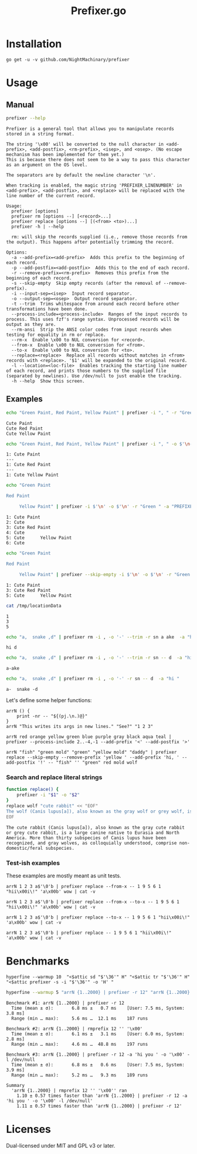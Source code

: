 #+TITLE: Prefixer.go

* Installation
#+BEGIN_SRC
go get -u -v github.com/NightMachinary/prefixer
#+END_SRC

* Usage
** Manual
#+BEGIN_SRC bash :results verbatim :exports both
prefixer --help
#+END_SRC

#+RESULTS:
#+begin_example
Prefixer is a general tool that allows you to manipulate records stored in a string format.

The string '\x00' will be converted to the null character in <add-prefix>, <add-postfix>, <rm-prefix>, <isep>, and <osep>. (No escape mechanism has been implemented for them yet.)
This is because there does not seem to be a way to pass this character as an argument on the OS level.

The separators are by default the newline character '\n'.

When tracking is enabled, the magic string 'PREFIXER_LINENUMBER' in <add-prefix>, <add-postfix>, and <replace> will be replaced with the line number of the current record.

Usage:
  prefixer [options]
  prefixer rm [options --] [<record>...]
  prefixer replace [options --] [(<from> <to>)...]
  prefixer -h | --help

  rm: will skip the records supplied (i.e., remove those records from the output). This happens after potentially trimming the record.

Options:
  -a --add-prefix=<add-prefix>  Adds this prefix to the beginning of each record.
  -p --add-postfix=<add-postfix>  Adds this to the end of each record.
  -r --remove-prefix=<rm-prefix>  Removes this prefix from the beginning of each record.
  -s --skip-empty  Skip empty records (after the removal of --remove-prefix).
  -i --input-sep=<isep>  Input record separator.
  -o --output-sep=<osep>  Output record separator.
  -t --trim  Trims whitespace from around each record before other transformations have been done.
  --process-include=<process-include>  Ranges of the input records to process. This uses fzf's range syntax. Unprocessed records will be output as they are.
  --rm-ansi  Strip the ANSI color codes from input records when testing for equality in rm or replace.
  --rm-x  Enable \x00 to NUL conversion for <record>.
  --from-x  Enable \x00 to NUL conversion for <from>.
  --to-x  Enable \x00 to NUL conversion for <to>.
  --replace=<replace>  Replace all records without matches in <from> records with <replace>. '$1' will be expanded to the original record.
  -l --location=<loc-file>  Enables tracking the starting line number of each record, and prints those numbers to the supplied file (separated by newlines). Use /dev/null to just enable the tracking.
  -h --help  Show this screen.
#+end_example

** Examples

#+begin_src bash :results verbatim :exports both
echo "Green Paint, Red Paint, Yellow Paint" | prefixer -i ", " -r "Green " -a "Cute "
#+end_src

#+RESULTS:
: Cute Paint
: Cute Red Paint
: Cute Yellow Paint

#+begin_src bash :results verbatim :exports both
echo "Green Paint, Red Paint, Yellow Paint" | prefixer -i ", " -o $'\n---\n' -r "Green " -a "PREFIXER_LINENUMBER: Cute " -l /dev/null
#+end_src

#+RESULTS:
: 1: Cute Paint
: ---
: 1: Cute Red Paint
: ---
: 1: Cute Yellow Paint

#+begin_src bash :results verbatim :exports both
echo "Green Paint

Red Paint

     Yellow Paint" | prefixer -i $'\n' -o $'\n' -r "Green " -a "PREFIXER_LINENUMBER: Cute " -l /dev/null
#+end_src

#+RESULTS:
: 1: Cute Paint
: 2: Cute
: 3: Cute Red Paint
: 4: Cute
: 5: Cute      Yellow Paint
: 6: Cute

#+begin_src bash :results verbatim :exports both
echo "Green Paint

Red Paint

     Yellow Paint" | prefixer --skip-empty -i $'\n' -o $'\n' -r "Green " -a "PREFIXER_LINENUMBER: Cute " -l /tmp/locationData
#+end_src

#+RESULTS:
: 1: Cute Paint
: 3: Cute Red Paint
: 5: Cute      Yellow Paint

#+begin_src bash :results verbatim :exports both
cat /tmp/locationData
#+end_src

#+RESULTS:
: 1
: 3
: 5

#+begin_src bash :results verbatim :exports both
echo "a,  snake ,d" | prefixer rm -i , -o '-' --trim -r sn a ake  -a "hi "
#+end_src

#+RESULTS:
: hi d

#+begin_src bash :results verbatim :exports both
echo "a,  snake ,d" | prefixer rm -i , -o '-' --trim -r sn -- d  -a "hi "
#+end_src

#+RESULTS:
: a-ake

#+begin_src bash :results verbatim :exports both
echo "a,  snake ,d" | prefixer rm -i , -o '-' -r sn -- d  -a "hi "
#+end_src

#+RESULTS:
: a-  snake -d

Let's define some helper functions:

#+begin_src bsh.dash :results verbatim :exports both :wrap example
arrN () {
    print -nr -- "${(pj.\n.)@}"
}
arrN "This writes its args in new lines." "See?" "1 2 3"
#+end_src

#+RESULTS:
#+begin_example
This writes its args in new lines.
See?
1 2 3
#+end_example

#+begin_src bsh.dash :results verbatim :exports both :wrap example
arrN red orange yellow green blue purple gray black aqua teal | prefixer --process-include 2..-4,-1 --add-prefix '<' --add-postfix '>'
#+end_src

#+RESULTS:
#+begin_example
red
<orange>
<yellow>
<green>
<blue>
<purple>
<gray>
black
aqua
<teal>
#+end_example

#+begin_src bsh.dash :results verbatim :exports both :wrap example
arrN "fish" "green mold" "green" "yellow mold" "daddy" | prefixer replace --skip-empty --remove-prefix 'yellow ' --add-prefix 'hi, ' --add-postfix '!' -- "fish" '' "green" red mold wolf
#+end_src

#+RESULTS:
#+begin_example
hi, green mold!
hi, red!
hi, wolf!
hi, daddy!
#+end_example

*** Search and replace literal strings
#+begin_src bash :results verbatim :exports both
function replace() {
    prefixer -i "$1" -o "$2"
}
replace wolf "cute rabbit" << "EOF"
The wolf (Canis lupus[a]), also known as the gray wolf or grey wolf, is a large canine native to Eurasia and North America. More than thirty subspecies of Canis lupus have been recognized, and gray wolves, as colloquially understood, comprise non-domestic/feral subspecies.
EOF
#+end_src

#+RESULTS:
: The cute rabbit (Canis lupus[a]), also known as the gray cute rabbit or grey cute rabbit, is a large canine native to Eurasia and North America. More than thirty subspecies of Canis lupus have been recognized, and gray wolves, as colloquially understood, comprise non-domestic/feral subspecies.

*** Test-ish examples
These examples are mostly meant as unit tests.

#+begin_src bsh.dash :results verbatim :exports both :wrap example
arrN 1 2 3 a$'\0'b | prefixer replace --from-x -- 1 9 5 6 1 "hii\x00i\!" 'a\x00b' wow | cat -v
#+end_src

#+RESULTS:
#+begin_example
hii\x00i\!
2
3
wow
#+end_example

#+begin_src bsh.dash :results verbatim :exports both :wrap example
arrN 1 2 3 a$'\0'b | prefixer replace --from-x --to-x -- 1 9 5 6 1 "hii\x00i\!" 'a\x00b' wow | cat -v
#+end_src

#+RESULTS:
#+begin_example
hii^@i\!
2
3
wow
#+end_example

#+begin_src bsh.dash :results verbatim :exports both :wrap example
arrN 1 2 3 a$'\0'b | prefixer replace --to-x -- 1 9 5 6 1 "hii\x00i\!" 'a\x00b' wow | cat -v
#+end_src

#+RESULTS:
#+begin_example
hii^@i\!
2
3
a^@b
#+end_example

#+begin_src bsh.dash :results verbatim :exports both :wrap example
arrN 1 2 3 a$'\0'b | prefixer replace -- 1 9 5 6 1 "hii\x00i\!" 'a\x00b' wow | cat -v
#+end_src

#+RESULTS:
#+begin_example
hii\x00i\!
2
3
a^@b
#+end_example

* Benchmarks


#+begin_src bsh.dash :results verbatim :exports both
hyperfine --warmup 10  "<$attic sd "$'\36'" H" "<$attic tr "$'\36'" H" "<$attic prefixer -s -i "$'\36'" -o 'H' "
#+end_src

#+RESULTS:
#+begin_example
Benchmark #1: </Users/evar/cellar/attic//.darkattic sd  H
  Time (mean ± σ):       4.4 ms ±   1.1 ms    [User: 1.5 ms, System: 1.7 ms]
  Range (min … max):     3.5 ms …  16.9 ms    213 runs

Benchmark #2: </Users/evar/cellar/attic//.darkattic tr  H
  Time (mean ± σ):       4.8 ms ±   0.5 ms    [User: 2.8 ms, System: 1.8 ms]
  Range (min … max):     4.0 ms …   7.8 ms    222 runs

Benchmark #3: </Users/evar/cellar/attic//.darkattic prefixer -s -i  -o 'H'
  Time (mean ± σ):       6.0 ms ±   0.5 ms    [User: 2.5 ms, System: 2.5 ms]
  Range (min … max):     5.0 ms …   8.3 ms    194 runs

Summary
  '</Users/evar/cellar/attic//.darkattic sd  H' ran
    1.09 ± 0.28 times faster than '</Users/evar/cellar/attic//.darkattic tr  H'
    1.35 ± 0.34 times faster than '</Users/evar/cellar/attic//.darkattic prefixer -s -i  -o 'H' '

  Warning: Command took less than 5 ms to complete. Results might be inaccurate.
  Warning: Statistical outliers were detected. Consider re-running this benchmark on a quiet PC without any interferences from other programs. It might help to use the '--warmup' or '--prepare' options.

  Warning: Command took less than 5 ms to complete. Results might be inaccurate.
  Warning: Statistical outliers were detected. Consider re-running this benchmark on a quiet PC without any interferences from other programs. It might help to use the '--warmup' or '--prepare' options.

  Warning: Command took less than 5 ms to complete. Results might be inaccurate.
#+end_example

#+begin_src bash :results verbatim :exports both
hyperfine --warmup 5 "arrN {1..2000} | prefixer -r 12" "arrN {1..2000} | rmprefix 12 '' '\x00'" "arrN {1..2000} | prefixer -r 12 -a 'hi you ' -o '\x00' -l /dev/null"
#+end_src

#+RESULTS:
#+begin_example
Benchmark #1: arrN {1..2000} | prefixer -r 12
  Time (mean ± σ):       6.8 ms ±   0.7 ms    [User: 7.5 ms, System: 3.8 ms]
  Range (min … max):     5.6 ms …  12.1 ms    187 runs

Benchmark #2: arrN {1..2000} | rmprefix 12 '' '\x00'
  Time (mean ± σ):       6.1 ms ±   3.1 ms    [User: 6.0 ms, System: 2.8 ms]
  Range (min … max):     4.6 ms …  48.8 ms    197 runs

Benchmark #3: arrN {1..2000} | prefixer -r 12 -a 'hi you ' -o '\x00' -l /dev/null
  Time (mean ± σ):       6.8 ms ±   0.6 ms    [User: 7.5 ms, System: 3.9 ms]
  Range (min … max):     5.2 ms …   9.3 ms    189 runs

Summary
  'arrN {1..2000} | rmprefix 12 '' '\x00'' ran
    1.10 ± 0.57 times faster than 'arrN {1..2000} | prefixer -r 12 -a 'hi you ' -o '\x00' -l /dev/null'
    1.11 ± 0.57 times faster than 'arrN {1..2000} | prefixer -r 12'
#+end_example

* Licenses

Dual-licensed under MIT and GPL v3 or later.
